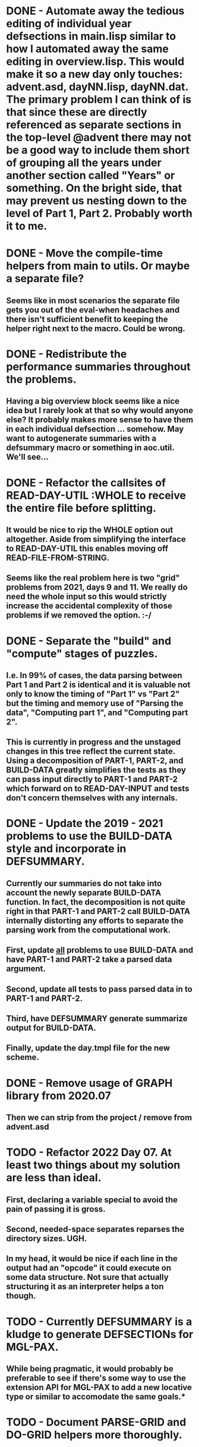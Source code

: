 * DONE - Automate away the tedious editing of individual year defsections in main.lisp  similar to how I automated away the same editing in overview.lisp. This would make it so a new day only touches: advent.asd, dayNN.lisp, dayNN.dat. The primary problem I can think of is that since these are directly referenced as separate sections in the top-level @advent there may not be a good way to include them short of grouping all the years under another section called "Years" or something. On the bright side, that may prevent us nesting down to the level of Part 1, Part 2. Probably worth it to me.
* DONE - Move the compile-time helpers from main to utils. Or maybe a separate file?
** Seems like in most scenarios the separate file gets you out of the eval-when headaches and there isn't sufficient benefit to keeping the helper right next to the macro. Could be wrong.
* DONE - Redistribute the performance summaries throughout the problems.
** Having a big overview block seems like a nice idea but I rarely look at that so why would anyone else? It probably makes more sense to have them in each individual defsection ... somehow. May want to autogenerate summaries with a defsummary macro or something in aoc.util. We'll see...
* DONE - Refactor the callsites of READ-DAY-UTIL :WHOLE to receive the entire file before splitting.
** It would be nice to rip the WHOLE option out altogether. Aside from simplifying the interface to READ-DAY-UTIL this enables moving off READ-FILE-FROM-STRING.
** Seems like the real problem here is two "grid" problems from 2021, days 9 and 11. We really do need the whole input so this would strictly increase the accidental complexity of those problems if we removed the option. :-/
* DONE - Separate the "build" and "compute" stages of puzzles.
** I.e. In 99% of cases, the data parsing between Part 1 and Part 2 is identical and it is valuable not only to know the timing of "Part 1" vs "Part 2" but the timing and memory use of "Parsing the data", "Computing part 1", and "Computing part 2".
** This is currently in progress and the unstaged changes in this tree reflect the current state. Using a decomposition of PART-1, PART-2, and BUILD-DATA greatly simplifies the tests as they can pass input directly to PART-1 and PART-2 which forward on to READ-DAY-INPUT and tests don't concern themselves with any internals.
* DONE - Update the 2019 - 2021 problems to use the BUILD-DATA style and incorporate in DEFSUMMARY.
** Currently our summaries do not take into account the newly separate BUILD-DATA function. In fact, the decomposition is not quite right in that PART-1 and PART-2 call BUILD-DATA internally distorting any efforts to separate the parsing work from the computational work.
** First, update _all_ problems to use BUILD-DATA and have PART-1 and PART-2 take a parsed data argument.
** Second, update all tests to pass parsed data in to PART-1 and PART-2.
** Third, have DEFSUMMARY generate summarize output for BUILD-DATA.
** Finally, update the day.tmpl file for the new scheme.
* DONE - Remove usage of GRAPH library from 2020.07
** Then we can strip from the project / remove from advent.asd
* TODO - Refactor 2022 Day 07. At least two things about my solution are less than ideal.
** First, declaring a variable special to avoid the pain of passing it is gross.
** Second, needed-space separates reparses the directory sizes. UGH.
** In my head, it would be nice if each line in the output had an "opcode" it could execute on some data structure. Not sure that actually structuring it as an interpreter helps a ton though.
* TODO - Currently DEFSUMMARY is a kludge to generate DEFSECTIONs for MGL-PAX.
** While being pragmatic, it would probably be preferable to see if there's some way to use the extension API for MGL-PAX to add a new locative type or similar to accomodate the same goals.*
* TODO - Document PARSE-GRID and DO-GRID helpers more thoroughly.
